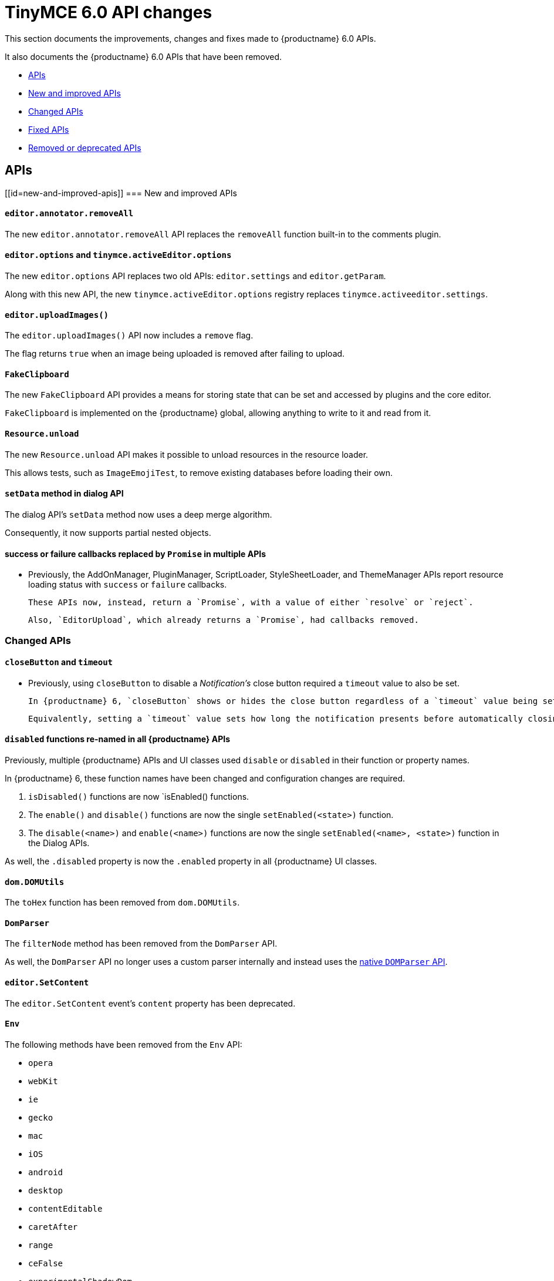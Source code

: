 = TinyMCE 6.0 API changes
:navtitle: TinyMCE 6.0 API changes
:description: TinyMCE 6.0 API changes
:keywords: releasenotes, apis

This section documents the improvements, changes and fixes made to {productname} 6.0 APIs.

It also documents the {productname} 6.0 APIs that have been removed.


* xref:apis[APIs]
* xref:new-and-improved-apis][New and improved APIs]
* xref:changed-apis[Changed APIs] 
* xref:fixed-apis[Fixed APIs]
* xref:removed-or-deprecated-apis[Removed or deprecated APIs]


[[apis]]
== APIs

[[id=new-and-improved-apis]]
=== New and improved APIs

[[editor-annotator-removeall]]
==== `editor.annotator.removeAll`

The new `editor.annotator.removeAll` API replaces the `removeAll` function built-in to the comments plugin.

[[editor-options]]
==== `editor.options` and `tinymce.activeEditor.options`

The new `editor.options` API replaces two old APIs: `editor.settings` and `editor.getParam`.

Along with this new API, the new `tinymce.activeEditor.options` registry replaces `tinymce.activeeditor.settings`.

[[editor-uploadImages]]
==== `editor.uploadImages()`

The `editor.uploadImages()` API now includes a `remove` flag.

The flag returns `true` when an image being uploaded is removed after failing to upload.

[[fakeclipboard]]
==== `FakeClipboard`

The new `FakeClipboard` API provides a means for storing state that can be set and accessed by plugins and the core editor.

`FakeClipboard` is implemented on the {productname} global, allowing anything to write to it and read from it.

[[resource-unload]]
==== `Resource.unload`

The new `Resource.unload` API makes it possible to unload resources in the resource loader.

This allows tests, such as `ImageEmojiTest`, to remove existing databases before loading their own.

[[setdata]]
==== `setData` method in dialog API

The dialog API’s `setData` method now uses a deep merge algorithm.

Consequently, it now supports partial nested objects.

[[promise]]
==== success or failure callbacks replaced by `Promise` in multiple APIs

* Previously, the AddOnManager, PluginManager, ScriptLoader, StyleSheetLoader, and ThemeManager APIs report resource loading status with `success` or `failure` callbacks.

  These APIs now, instead, return a `Promise`, with a value of either `resolve` or `reject`.
  
  Also, `EditorUpload`, which already returns a `Promise`, had callbacks removed.

[[changed-apis]]
=== Changed APIs

[[closebutton]]
==== `closeButton` and `timeout`

* Previously, using `closeButton` to disable a _Notification’s_ close button required a `timeout` value to also be set.

  In {productname} 6, `closeButton` shows or hides the close button regardless of a `timeout` value being set or not set.

  Equivalently, setting a `timeout` value sets how long the notification presents before automatically closing, regardless of whether a close button is displayed or not.

[[disabled]]
==== `disabled` functions re-named in all {productname} APIs

Previously, multiple {productname} APIs and UI classes used `disable` or `disabled` in their function or property names.

In {productname} 6, these function names have been changed and configuration changes are required.

1. `isDisabled()` functions are now `isEnabled() functions.

2. The `enable()` and `disable()` functions are now the single `setEnabled(<state>)` function.

3. The `disable(<name>)` and `enable(<name>)` functions are now the single `setEnabled(<name>, <state>)` function in the Dialog APIs.

As well, the `.disabled` property is now the `.enabled` property in all {productname} UI classes.

[[dom-domutils]]
==== `dom.DOMUtils`

The `toHex` function has been removed from `dom.DOMUtils`.

[[domparser]]
==== `DomParser`

The `filterNode` method has been removed from the `DomParser` API.

As well, the `DomParser` API no longer uses a custom parser internally and instead uses the https://developer.mozilla.org/en-US/docs/Web/API/DOMParser[native `DOMParser` API].

[[editor-setcontent]]
==== `editor.SetContent`

The `editor.SetContent` event’s `content` property has been deprecated.

[[env]]
==== `Env`

The following methods have been removed from the `Env` API:

* `opera`

* `webKit`

* `ie`

* `gecko`

* `mac`

* `iOS`

* `android`

* `desktop`

* `contentEditable`

* `caretAfter`

* `range`

* `ceFalse`

* `experimentalShadowDom`

* `fileApi`

Note, in particular, the removal of all legacy browser detection methods.

[[fire]]
==== `fire` functions re-named in all {productname} APIs

The `fire()` function in `tinymce.Editor`, `tinymce.dom.EventUtils`, `tinymce.dom.DOMUtils`, `tinymce.util.Observable` and `tinymce.util.EventDispatcher` has been re-named to `dispatch()`.

`fire` has been aliased to `dispatch` but has also been marked as _deprecated_.

[[fixed-apis]]
=== Fixed APIs

[[editor-annotator-remove]]
==== `editor.annotator.remove`

Previously, `editor.annotator.remove` scrolled to the removed material’s position when removing an annotation.

It did not, as expected, retain the current selection or insertion point position in the {productname} editor.

With this release, `editor.annotator.remove` does not change the change the selection or insertion point position after removing an annotation.

[[editor-fire]]
==== `editor.fire()`

Previously, if the {productname} editor was removed, the `editor.fire()` API returned an incorrect object.

In {productname} 6.0, `editor.fire()` returns the correct object even when the editor is removed.

[[editor-getcontent]]
==== `editor.getContent()`

The `editor.getContent()` API can now provide custom content by preventing and overriding `content` in the `BeforeGetContent` event.

This makes it consistent with the `editor.selection.getContent()` API.

The `editor.setContent()` API can also now be prevented from using the `BeforeSetContent` event.

This, too, makes it consistent with the `editor.selection.setContent()` API.

[[editor-selection-getcontent]]
==== `editor.selection.getContent()`

The `no_events` argument is Boolean. If set to `true`, events should not fire when `getContent` is called. Previously, `editor.selection.getContent()` did not respect this.

In {productname} 6.0, `editor.selection.getContent()` treats the `no_events` setting as expected: when set to `false`, events are fired; when set to `true`, events are not fired.



[[removed-or-deprecated-apis]]
=== Removed or deprecated APIs

[[html-styles]]
==== `html.Styles`

The `toHex` function has been removed from `html.Styles`.


[[removed-or-deprecated-apis-saxparser]]
==== `SaxParser`

With all filtering moved to the `DomParser` API, the `SaxParser` API has been removed.


[[removed-or-deprecated-apis-tables]]
==== Table

The `table` plugin’s functionality is, as of {productname} 6.0, entirely focussed on the user interface (UI) for creating and editing tables.

The code that generates tables is now a Core part of {productname} 6.0.

Since the `table` plugin API was entirely concerned with generating tables, it has been removed.


[[removed-or-deprecated-apis-tinymce-util-promise]]
==== `tinymce.util.Promise`

The `tinymce.util.Promise` API has been removed.
